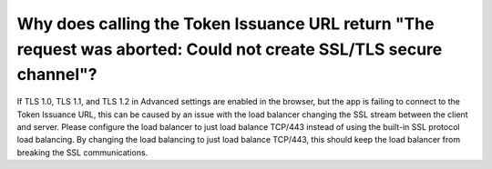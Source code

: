 
.. meta::
    :robots: noindex

Why does calling the Token Issuance URL return "The request was aborted: Could not create SSL/TLS secure channel"?
==================================================================================================================

If TLS 1.0, TLS 1.1, and TLS 1.2 in Advanced settings are enabled in the browser, but the app is failing to connect
to the Token Issuance URL, this can be caused by an issue with the load balancer changing the SSL stream between the
client and server. Please configure the load balancer to just load balance TCP/443 instead of using the built-in SSL
protocol load balancing. By changing the load balancing to just load balance TCP/443, this should keep the load
balancer from breaking the SSL communications.

..  seealso::

    For more information, please see
    `this article <https://directaccessguide.com/2014/06/01/getting-ip-https-error-code-0x80090326/>`_.
